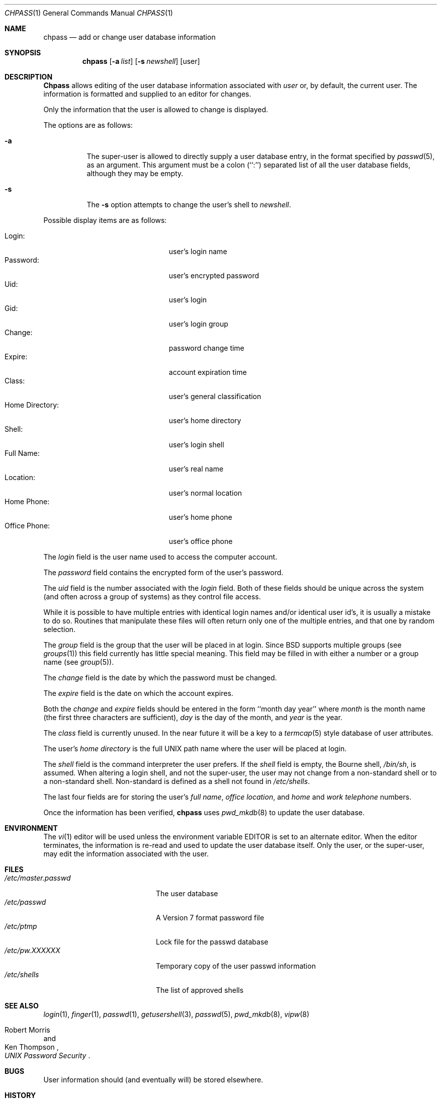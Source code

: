 .\"	$OpenBSD: src/usr.bin/chpass/chpass.1,v 1.4 1998/03/15 11:53:23 gene Exp $
.\"	$NetBSD: chpass.1,v 1.7 1996/05/15 21:50:40 jtc Exp $
.\"
.\" Copyright (c) 1988, 1990, 1993
.\"	The Regents of the University of California.  All rights reserved.
.\"
.\" Redistribution and use in source and binary forms, with or without
.\" modification, are permitted provided that the following conditions
.\" are met:
.\" 1. Redistributions of source code must retain the above copyright
.\"    notice, this list of conditions and the following disclaimer.
.\" 2. Redistributions in binary form must reproduce the above copyright
.\"    notice, this list of conditions and the following disclaimer in the
.\"    documentation and/or other materials provided with the distribution.
.\" 3. All advertising materials mentioning features or use of this software
.\"    must display the following acknowledgement:
.\"	This product includes software developed by the University of
.\"	California, Berkeley and its contributors.
.\" 4. Neither the name of the University nor the names of its contributors
.\"    may be used to endorse or promote products derived from this software
.\"    without specific prior written permission.
.\"
.\" THIS SOFTWARE IS PROVIDED BY THE REGENTS AND CONTRIBUTORS ``AS IS'' AND
.\" ANY EXPRESS OR IMPLIED WARRANTIES, INCLUDING, BUT NOT LIMITED TO, THE
.\" IMPLIED WARRANTIES OF MERCHANTABILITY AND FITNESS FOR A PARTICULAR PURPOSE
.\" ARE DISCLAIMED.  IN NO EVENT SHALL THE REGENTS OR CONTRIBUTORS BE LIABLE
.\" FOR ANY DIRECT, INDIRECT, INCIDENTAL, SPECIAL, EXEMPLARY, OR CONSEQUENTIAL
.\" DAMAGES (INCLUDING, BUT NOT LIMITED TO, PROCUREMENT OF SUBSTITUTE GOODS
.\" OR SERVICES; LOSS OF USE, DATA, OR PROFITS; OR BUSINESS INTERRUPTION)
.\" HOWEVER CAUSED AND ON ANY THEORY OF LIABILITY, WHETHER IN CONTRACT, STRICT
.\" LIABILITY, OR TORT (INCLUDING NEGLIGENCE OR OTHERWISE) ARISING IN ANY WAY
.\" OUT OF THE USE OF THIS SOFTWARE, EVEN IF ADVISED OF THE POSSIBILITY OF
.\" SUCH DAMAGE.
.\"
.\"     @(#)chpass.1	8.2 (Berkeley) 12/30/93
.\"
.Dd December 30, 1993
.Dt CHPASS 1
.Os
.Sh NAME
.Nm chpass
.Nd add or change user database information
.Sh SYNOPSIS
.Nm chpass
.Op Fl a Ar list
.Op Fl s Ar newshell
.Op user
.Sh DESCRIPTION
.Nm Chpass
allows editing of the user database information associated
with
.Ar user
or, by default, the current user.
The information is formatted and supplied to an editor for changes.
.Pp
Only the information that the user is allowed to change is displayed.
.Pp
The options are as follows:
.Bl -tag -width Ds
.It Fl a
The super-user is allowed to directly supply a user database
entry, in the format specified by
.Xr passwd 5 ,
as an argument.
This argument must be a colon (``:'') separated list of all the
user database fields, although they may be empty.
.It Fl s
The
.Fl s
option attempts to change the user's shell to
.Ar newshell .
.El
.Pp
Possible display items are as follows:
.Pp
.Bl -tag -width "Home Directory:" -compact -offset indent
.It Login:
user's login name
.It Password:
user's encrypted password
.It Uid:
user's login
.It Gid:
user's login group
.It Change:
password change time
.It Expire:
account expiration time
.It Class:
user's general classification
.It Home Directory:
user's home directory
.It Shell:
user's login shell
.It Full Name:
user's real name
.It Location:
user's normal location
.It Home Phone:
user's home phone
.It Office Phone:
user's office phone
.El
.Pp
The
.Ar login
field is the user name used to access the computer account.
.Pp
The
.Ar password
field contains the encrypted form of the user's password.
.Pp
The
.Ar uid
field is the number associated with the
.Ar login
field.
Both of these fields should be unique across the system (and often
across a group of systems) as they control file access.
.Pp
While it is possible to have multiple entries with identical login names
and/or identical user id's, it is usually a mistake to do so.  Routines
that manipulate these files will often return only one of the multiple
entries, and that one by random selection.
.Pp
The
.Ar group
field is the group that the user will be placed in at login.
Since BSD supports multiple groups (see
.Xr groups 1 )
this field currently has little special meaning.
This field may be filled in with either a number or a group name (see
.Xr group 5 ) .
.Pp
The
.Ar change
field is the date by which the password must be changed.
.Pp
The
.Ar expire
field is the date on which the account expires.
.Pp
Both the
.Ar change
and
.Ar expire
fields should be entered in the form ``month day year'' where
.Ar month
is the month name (the first three characters are sufficient),
.Ar day
is the day of the month, and
.Ar year
is the year.
.Pp
The
.Ar class
field is currently unused.  In the near future it will be a key to
a
.Xr termcap 5
style database of user attributes.
.Pp
The user's
.Ar home directory
is the full UNIX path name where the user
will be placed at login.
.Pp
The
.Ar shell
field is the command interpreter the user prefers.
If the
.Ar shell
field is empty, the Bourne shell,
.Pa /bin/sh ,
is assumed.
When altering a login shell, and not the super-user, the user
may not change from a non-standard shell or to a non-standard
shell.
Non-standard is defined as a shell not found in
.Pa /etc/shells .
.Pp
The last four fields are for storing the user's
.Ar full name , office location ,
and
.Ar home
and
.Ar work telephone
numbers.
.Pp
Once the information has been verified,
.Nm chpass
uses
.Xr pwd_mkdb 8
to update the user database.
.Sh ENVIRONMENT
The
.Xr vi 1
editor will be used unless the environment variable EDITOR is set to
an alternate editor.
When the editor terminates, the information is re-read and used to
update the user database itself.
Only the user, or the super-user, may edit the information associated
with the user.
.Sh FILES
.Bl -tag -width /etc/master.passwd -compact
.It Pa /etc/master.passwd
The user database
.It Pa /etc/passwd
A Version 7 format password file
.It Pa /etc/ptmp
Lock file for the passwd database
.It Pa /etc/pw.XXXXXX
Temporary copy of the user passwd information
.It Pa /etc/shells
The list of approved shells
.El
.Sh SEE ALSO
.Xr login 1 ,
.Xr finger 1 ,
.Xr passwd 1 ,
.Xr getusershell 3 ,
.Xr passwd 5 ,
.Xr pwd_mkdb 8 ,
.Xr vipw 8
.Rs
.%A Robert Morris
.%A Ken Thompson
.%T "UNIX Password Security"
.Re
.Sh BUGS
User information should (and eventually will) be stored elsewhere.
.Sh HISTORY
The
.Nm
command appeared in 
.Bx 4.3 Reno .
